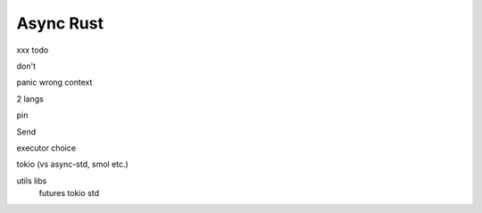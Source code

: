 Async Rust
==========

xxx todo

don't

panic wrong context

2 langs

pin

Send

executor choice

tokio (vs async-std, smol etc.)

utils libs
  futures
  tokio
  std
